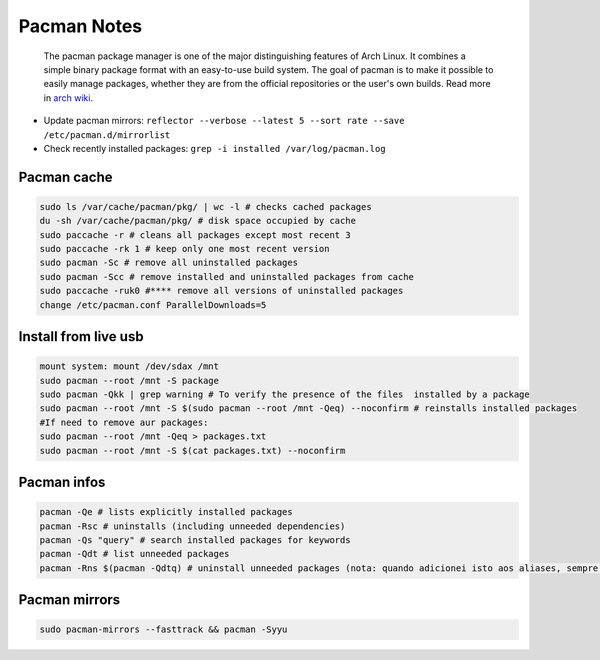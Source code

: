 .. _pacman-notes:

=============
Pacman Notes
=============

.. epigraph:: The pacman package manager is one of the major distinguishing features of Arch Linux. 
              It combines a simple binary package format with an easy-to-use build system. 
              The goal of pacman is to make it possible to easily manage packages, 
              whether they are from the official repositories or the user's own builds.
              Read more in `arch wiki <https://wiki.archlinux.org/title/pacman>`_.



- Update pacman mirrors: ``reflector --verbose --latest 5 --sort rate --save /etc/pacman.d/mirrorlist``
- Check recently installed packages: ``grep -i installed /var/log/pacman.log``

------------
Pacman cache
------------

.. code-block:: bash
    
    sudo ls /var/cache/pacman/pkg/ | wc -l # checks cached packages
    du -sh /var/cache/pacman/pkg/ # disk space occupied by cache
    sudo paccache -r # cleans all packages except most recent 3
    sudo paccache -rk 1 # keep only one most recent version
    sudo pacman -Sc # remove all uninstalled packages
    sudo pacman -Scc # remove installed and uninstalled packages from cache
    sudo paccache -ruk0 #**** remove all versions of uninstalled packages
    change /etc/pacman.conf ParallelDownloads=5

---------------------
Install from live usb
---------------------

.. code-block:: bash

    mount system: mount /dev/sdax /mnt
    sudo pacman --root /mnt -S package
    sudo pacman -Qkk | grep warning # To verify the presence of the files  installed by a package
    sudo pacman --root /mnt -S $(sudo pacman --root /mnt -Qeq) --noconfirm # reinstalls installed packages
    #If need to remove aur packages:
    sudo pacman --root /mnt -Qeq > packages.txt
    sudo pacman --root /mnt -S $(cat packages.txt) --noconfirm

------------
Pacman infos
------------

.. code-block:: bash

    pacman -Qe # lists explicitly installed packages
    pacman -Rsc # uninstalls (including unneeded dependencies)
    pacman -Qs "query" # search installed packages for keywords
    pacman -Qdt # list unneeded packages
    pacman -Rns $(pacman -Qdtq) # uninstall unneeded packages (nota: quando adicionei isto aos aliases, sempre que abri o terminal pedia-me a pass do sudo (estava a correr o que esta a frente de $)

--------------
Pacman mirrors
--------------

.. code-block:: bash

    sudo pacman-mirrors --fasttrack && pacman -Syyu
